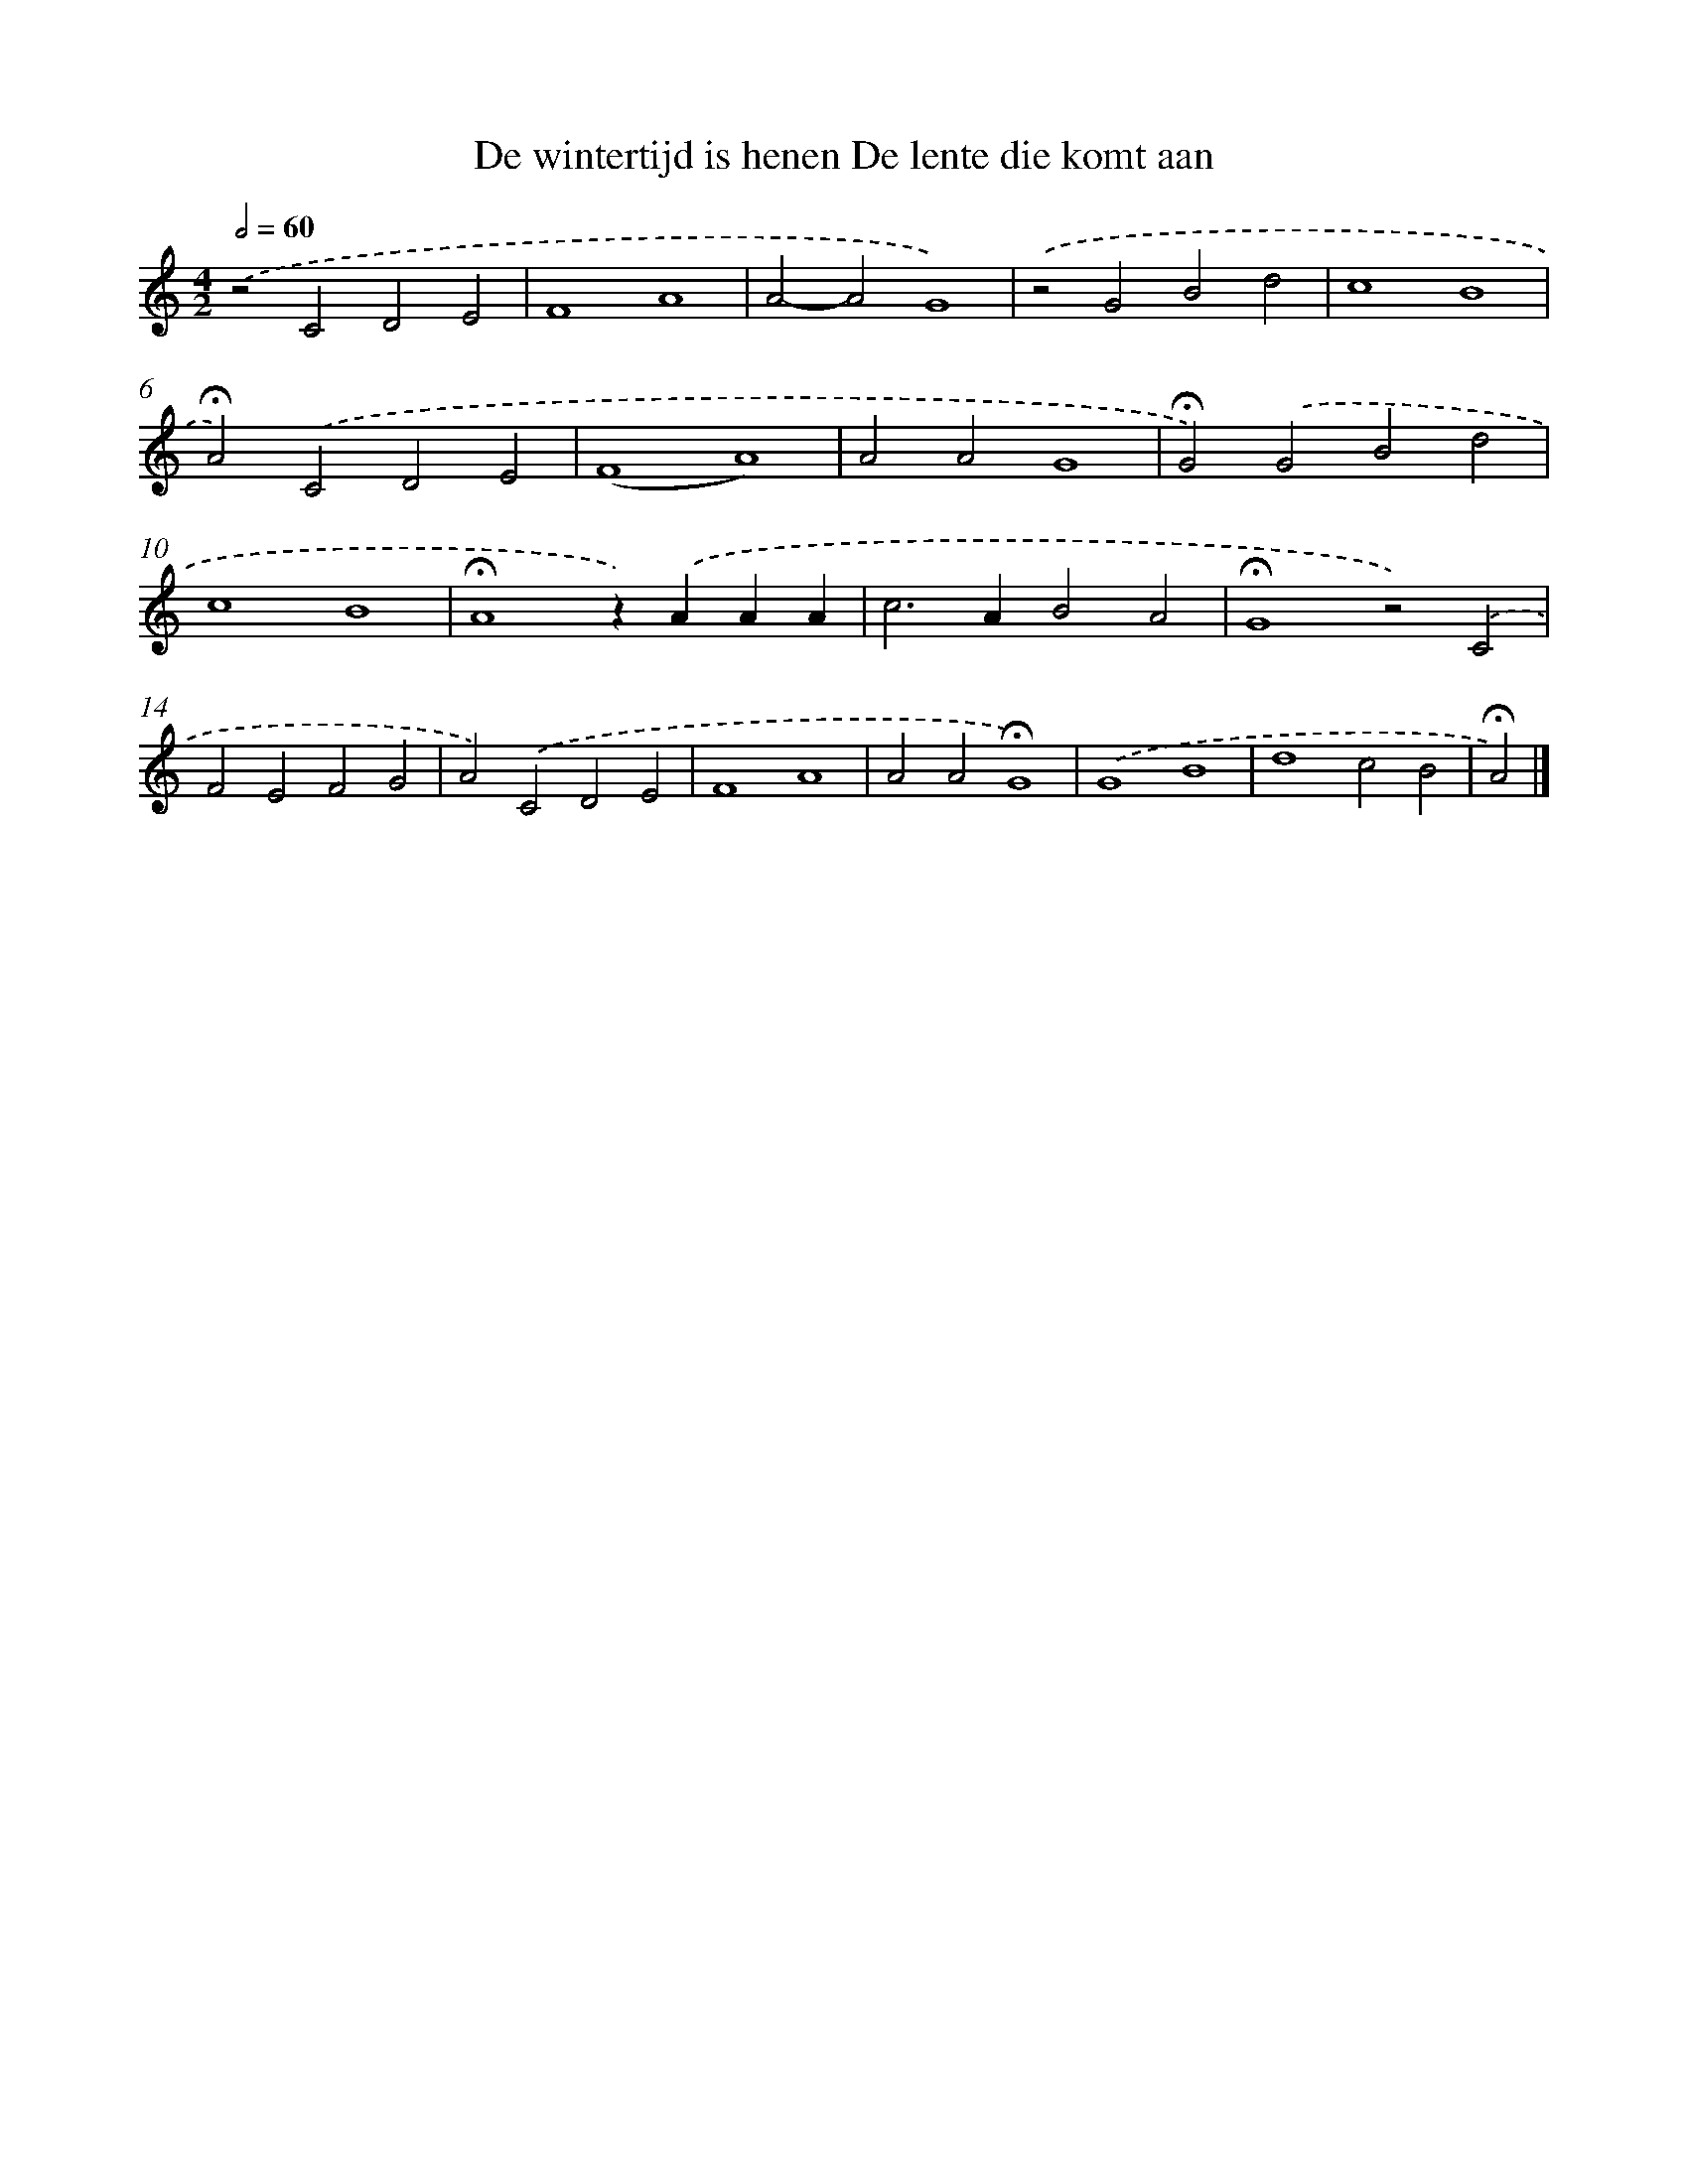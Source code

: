 X: 9531
T: De wintertijd is henen De lente die komt aan
%%abc-version 2.0
%%abcx-abcm2ps-target-version 5.9.1 (29 Sep 2008)
%%abc-creator hum2abc beta
%%abcx-conversion-date 2018/11/01 14:36:57
%%humdrum-veritas 1840360226
%%humdrum-veritas-data 2600187049
%%continueall 1
%%barnumbers 0
L: 1/4
M: 4/2
Q: 1/2=60
K: C clef=treble
.('z2C2D2E2 |
F4A4 |
A2-A2G4) |
.('z2G2B2d2 |
c4B4 |
!fermata!A2).('C2D2E2 |
(F4A4) |
A2A2G4 |
!fermata!G2).('G2B2d2 |
c4B4 |
!fermata!A4z).('AAA |
c2>A2B2A2 |
!fermata!G4z2).('C2 |
F2E2F2G2 |
A2).('C2D2E2 |
F4A4 |
A2A2!fermata!G4) |
.('G4B4 |
d4c2B2 |
!fermata!A2) |]
